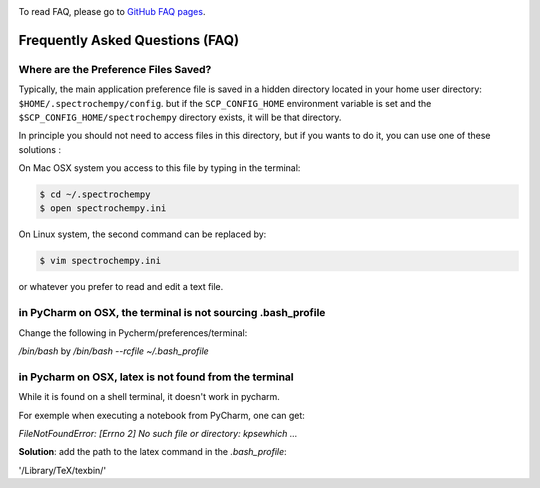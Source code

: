 .. _faq:

..

To read FAQ, please go to `GitHub FAQ pages <https://github.com/spectrochempy/spectrochempy/wiki/FAQ>`_.

Frequently Asked Questions (FAQ)
=================================

.. _faq_preference_file:

Where are the Preference Files Saved?
--------------------------------------
Typically, the main application preference file is saved in a hidden directory
located in your home user directory: ``$HOME/.spectrochempy/config``. but if the
``SCP_CONFIG_HOME`` environment variable is set and the
``$SCP_CONFIG_HOME/spectrochempy`` directory exists, it will be that
directory.

In principle you should not need to access files in this directory, but if you wants to do it,
you can use one of these solutions :

On Mac OSX system you access to this file by typing in the terminal:

.. sourcecode:: bash

    $ cd ~/.spectrochempy
    $ open spectrochempy.ini

On Linux system, the second command can be replaced by:

.. sourcecode:: bash

    $ vim spectrochempy.ini

or whatever you prefer to read and edit a text file.

.. _terminal_not_sourcing_profile:

in PyCharm on OSX, the terminal is not sourcing .bash_profile
--------------------------------------------------------------

Change the following in Pycherm/preferences/terminal:

`/bin/bash`  by  `/bin/bash --rcfile ~/.bash_profile`

.. image:: images/bashprofile.png
  :width: 500 px
  :alt: bash_profile setting for terminal
  :align: center


in Pycharm on OSX, latex is not found from the terminal
--------------------------------------------------------

While it is found on a shell terminal, it doesn't work in pycharm.

For exemple when executing a notebook from PyCharm, one  can get:

`FileNotFoundError: [Errno 2] No such file or directory: kpsewhich ...`


**Solution**: add the path to the latex command in the `.bash_profile`:

'/Library/TeX/texbin/'

